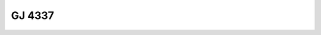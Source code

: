GJ 4337
=======

.. raw:: html

   <table border="1" class="dataframe">
     <thead>
       <tr style="text-align: right;">
         <th>Date</th>
         <th>S</th>
         <th>err</th>
       </tr>
     </thead>
     <tbody>
       <tr>
         <td>11/13/2021 6:33:00</td>
         <td>10.12</td>
         <td>0.44</td>
       </tr>
     </tbody>
   </table>